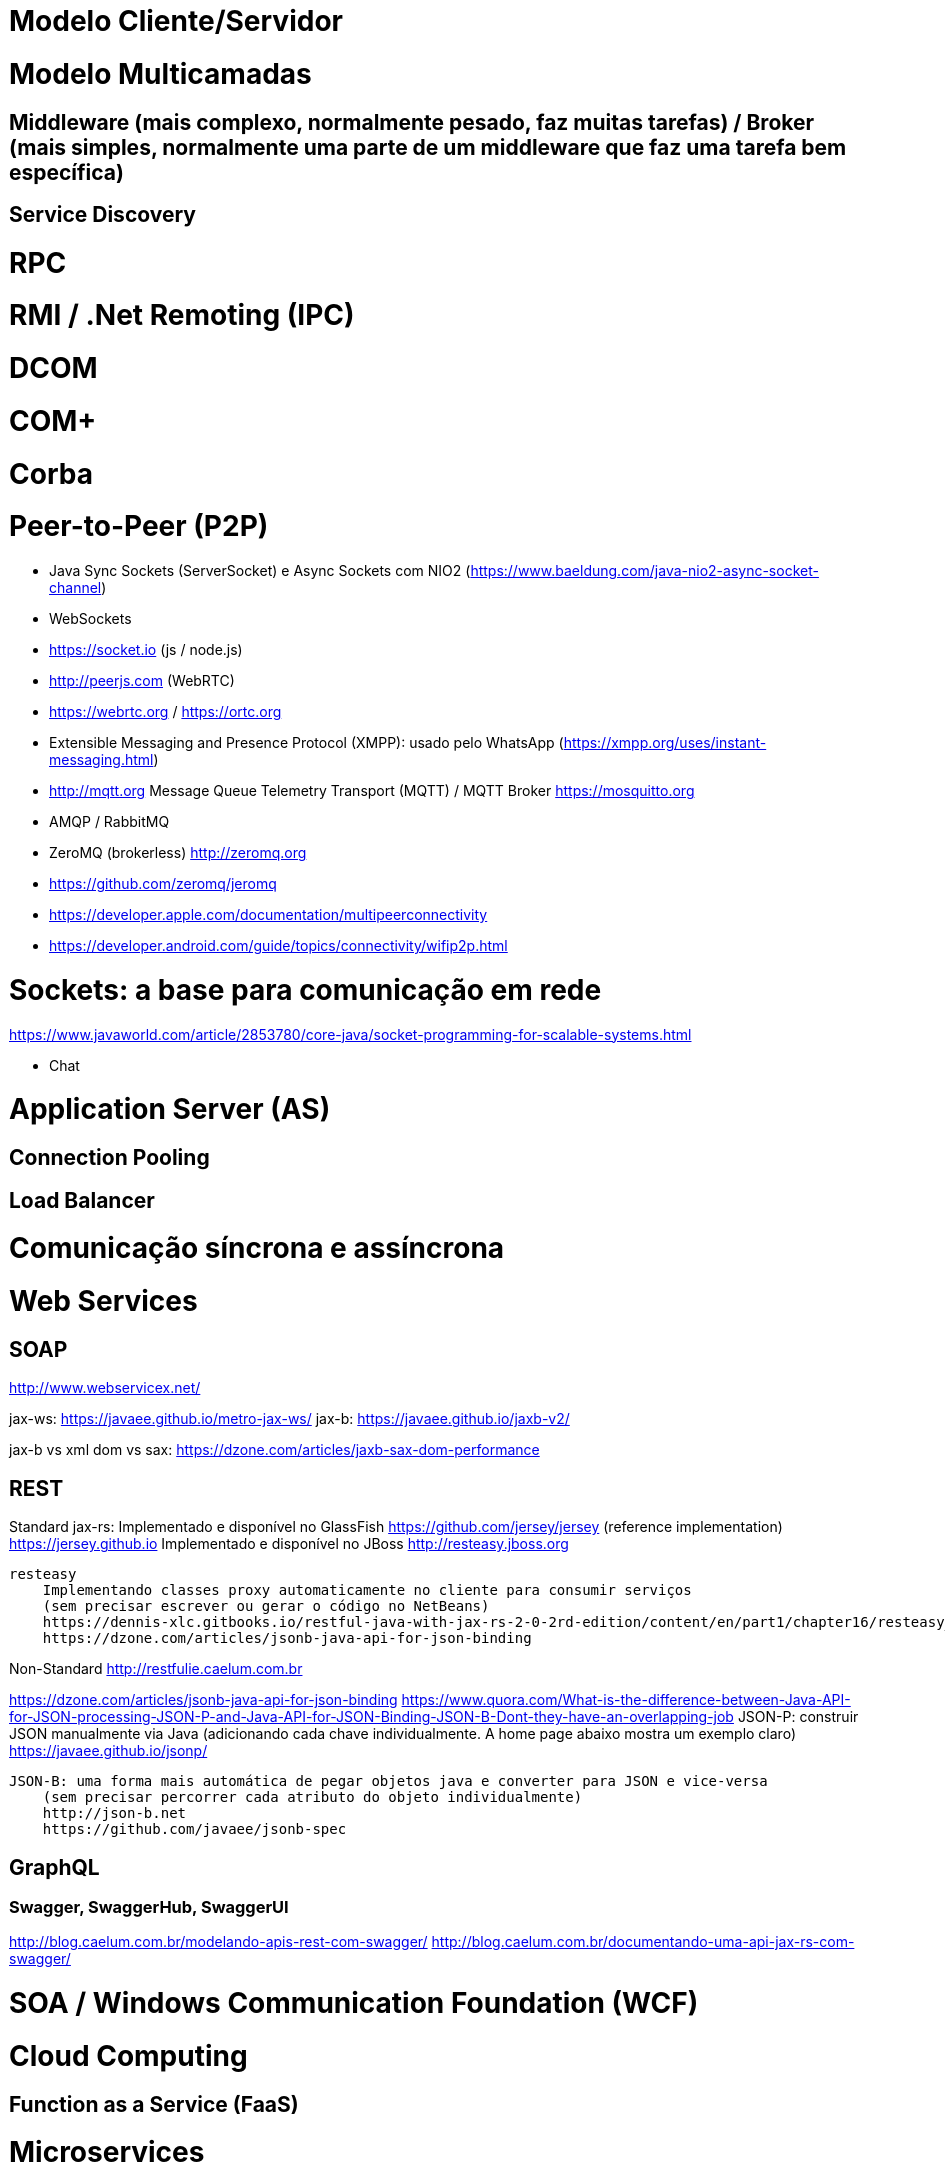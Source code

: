 = Modelo Cliente/Servidor

= Modelo Multicamadas

== Middleware (mais complexo, normalmente pesado, faz muitas tarefas) / Broker (mais simples, normalmente uma parte de um middleware que faz uma tarefa bem específica)

== Service Discovery

= RPC

= RMI / .Net Remoting (IPC)

= DCOM

= COM+

= Corba

= Peer-to-Peer (P2P)

- Java Sync Sockets (ServerSocket)
  e Async Sockets com NIO2 (https://www.baeldung.com/java-nio2-async-socket-channel)

- WebSockets
- https://socket.io (js / node.js)
- http://peerjs.com (WebRTC)
- https://webrtc.org / https://ortc.org

- Extensible Messaging and Presence Protocol (XMPP): usado pelo WhatsApp (https://xmpp.org/uses/instant-messaging.html)
- http://mqtt.org Message Queue Telemetry Transport (MQTT) / MQTT Broker https://mosquitto.org
- AMQP / RabbitMQ

- ZeroMQ (brokerless) http://zeromq.org
- https://github.com/zeromq/jeromq

- https://developer.apple.com/documentation/multipeerconnectivity
- https://developer.android.com/guide/topics/connectivity/wifip2p.html

= Sockets: a base para comunicação em rede
https://www.javaworld.com/article/2853780/core-java/socket-programming-for-scalable-systems.html

- Chat

= Application Server (AS)

== Connection Pooling

== Load Balancer

= Comunicação síncrona e assíncrona

= Web Services

== SOAP
http://www.webservicex.net/

jax-ws: https://javaee.github.io/metro-jax-ws/
jax-b: https://javaee.github.io/jaxb-v2/

jax-b vs xml dom vs sax: https://dzone.com/articles/jaxb-sax-dom-performance

== REST 

Standard
    jax-rs:
       Implementado e disponível no GlassFish
            https://github.com/jersey/jersey (reference implementation)
            https://jersey.github.io
       Implementado e disponível no JBoss
            http://resteasy.jboss.org

    resteasy
        Implementando classes proxy automaticamente no cliente para consumir serviços
        (sem precisar escrever ou gerar o código no NetBeans)
        https://dennis-xlc.gitbooks.io/restful-java-with-jax-rs-2-0-2rd-edition/content/en/part1/chapter16/resteasy_client_proxies.html
        https://dzone.com/articles/jsonb-java-api-for-json-binding
        

Non-Standard
    http://restfulie.caelum.com.br

https://dzone.com/articles/jsonb-java-api-for-json-binding
https://www.quora.com/What-is-the-difference-between-Java-API-for-JSON-processing-JSON-P-and-Java-API-for-JSON-Binding-JSON-B-Dont-they-have-an-overlapping-job
    JSON-P:  construir JSON manualmente via Java (adicionando cada chave individualmente. A home page abaixo mostra um exemplo claro)
        https://javaee.github.io/jsonp/

    JSON-B: uma forma mais automática de pegar objetos java e converter para JSON e vice-versa 
        (sem precisar percorrer cada atributo do objeto individualmente)
        http://json-b.net
        https://github.com/javaee/jsonb-spec

== GraphQL

=== Swagger, SwaggerHub, SwaggerUI

http://blog.caelum.com.br/modelando-apis-rest-com-swagger/
http://blog.caelum.com.br/documentando-uma-api-jax-rs-com-swagger/

= SOA / Windows Communication Foundation (WCF)

= Cloud Computing

== Function as a Service (FaaS)

= Microservices

http://microservices.io

= CQRS

= Circuit Breaker
https://martinfowler.com/bliki/CircuitBreaker.html

= Architecture Patterns (ver livro na minha biblioteca digital)

= Padrão de mensagens e modelo de entrega

- Publish/Subscribe como padrão de mensagens. 
    * https://aws.amazon.com/pub-sub-messaging/
    * https://cloud.google.com/pubsub/docs/overview
- Push/Pull como modelo de entrega

= Modelo de requisição: blocking, non-blocking, sync, async, multiplexed IO

https://notes.shichao.io/unp/ch6/


[bibliography]
== Referências

- [PP] Hunt, Andrew, and David Thomas. O Programador Pragmático: de aprendiz a mestre. Bookman Editora, 2009.
